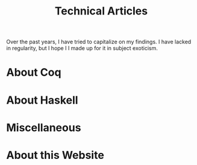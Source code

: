 #+TITLE: Technical Articles

Over the past years, I have tried to capitalize on my findings. I have
lacked in regularity, but I hope I I made up for it in subject
exoticism.

* About Coq
  :PROPERTIES:
  :CUSTOM_ID: coq
  :END:

  #+include: ./coq.org

* About Haskell

  #+include: ./haskell.org

* Miscellaneous

  #+include: ./miscellaneous.org

* About this Website

  #+include: ./meta.org
